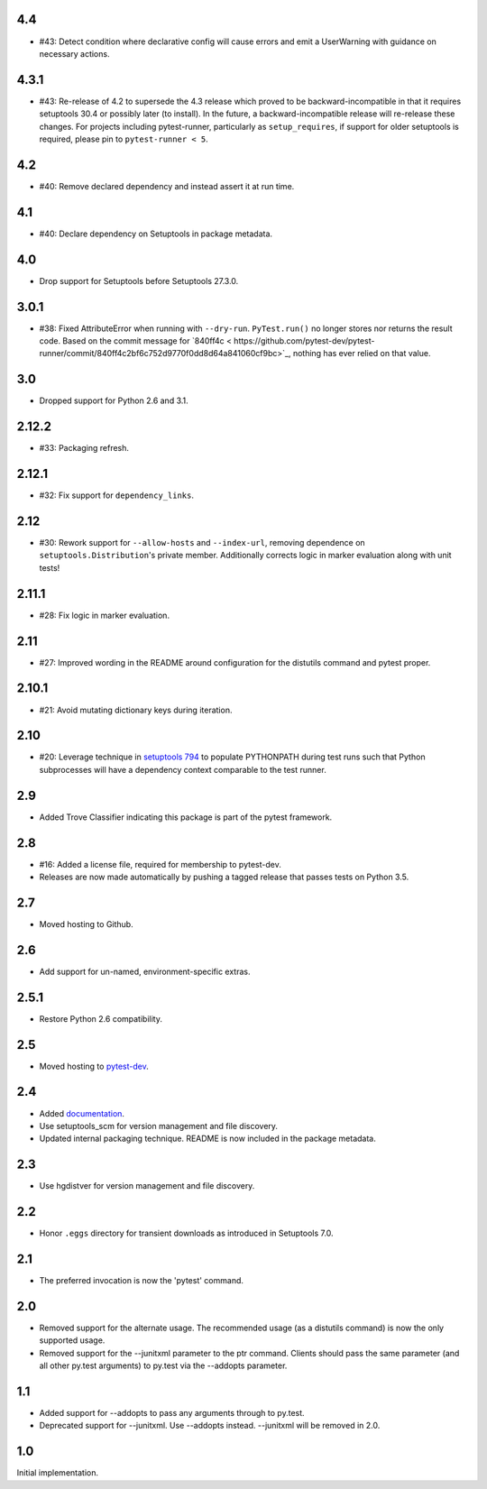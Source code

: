 4.4
===

* #43: Detect condition where declarative config will cause
  errors and emit a UserWarning with guidance on necessary
  actions.

4.3.1
=====

* #43: Re-release of 4.2 to supersede the 4.3 release which
  proved to be backward-incompatible in that it requires
  setuptools 30.4 or possibly later (to install). In the future, a
  backward-incompatible release will re-release these changes.
  For projects including pytest-runner, particularly as
  ``setup_requires``, if support for older setuptools is required,
  please pin to ``pytest-runner < 5``.

4.2
===

* #40: Remove declared dependency and instead assert it at
  run time.

4.1
===

* #40: Declare dependency on Setuptools in package metadata.

4.0
===

* Drop support for Setuptools before Setuptools 27.3.0.

3.0.1
=====

* #38: Fixed AttributeError when running with ``--dry-run``.
  ``PyTest.run()`` no longer stores nor returns the result code.
  Based on the commit message for `840ff4c <
  https://github.com/pytest-dev/pytest-runner/commit/840ff4c2bf6c752d9770f0dd8d64a841060cf9bc>`_,
  nothing has ever relied on that value.

3.0
===

* Dropped support for Python 2.6 and 3.1.

2.12.2
======

* #33: Packaging refresh.

2.12.1
======

* #32: Fix support for ``dependency_links``.

2.12
====

* #30: Rework support for ``--allow-hosts`` and
  ``--index-url``, removing dependence on
  ``setuptools.Distribution``'s private member.
  Additionally corrects logic in marker evaluation
  along with unit tests!

2.11.1
======

* #28: Fix logic in marker evaluation.

2.11
====

* #27: Improved wording in the README around configuration
  for the distutils command and pytest proper.

2.10.1
======

* #21: Avoid mutating dictionary keys during iteration.

2.10
====

* #20: Leverage technique in `setuptools 794
  <https://github.com/pypa/setuptools/issues/794>`_
  to populate PYTHONPATH during test runs such that
  Python subprocesses will have a dependency context
  comparable to the test runner.

2.9
===

* Added Trove Classifier indicating this package is part
  of the pytest framework.

2.8
===

* #16: Added a license file, required for membership to
  pytest-dev.
* Releases are now made automatically by pushing a
  tagged release that passes tests on Python 3.5.

2.7
===

* Moved hosting to Github.

2.6
===

* Add support for un-named, environment-specific extras.

2.5.1
=====

* Restore Python 2.6 compatibility.

2.5
===

* Moved hosting to `pytest-dev
  <https://bitbucket.org/pytest-dev/pytest-runner>`_.

2.4
===

* Added `documentation <https://pythonhosted.org/pytest-runner>`_.
* Use setuptools_scm for version management and file discovery.
* Updated internal packaging technique. README is now included
  in the package metadata.

2.3
===

* Use hgdistver for version management and file discovery.

2.2
===

* Honor ``.eggs`` directory for transient downloads as introduced in Setuptools
  7.0.

2.1
===

* The preferred invocation is now the 'pytest' command.

2.0
===

* Removed support for the alternate usage. The recommended usage (as a
  distutils command) is now the only supported usage.
* Removed support for the --junitxml parameter to the ptr command. Clients
  should pass the same parameter (and all other py.test arguments) to py.test
  via the --addopts parameter.

1.1
===

* Added support for --addopts to pass any arguments through to py.test.
* Deprecated support for --junitxml. Use --addopts instead. --junitxml will be
  removed in 2.0.

1.0
===

Initial implementation.
